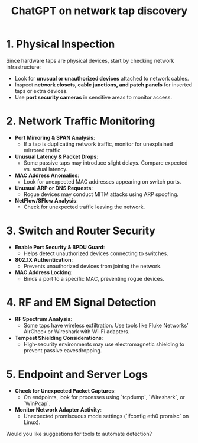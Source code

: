 :PROPERTIES:
:ID:       41bfdfe7-903b-482f-8531-c563c2ef1faa
:END:
#+Title: ChatGPT on network tap discovery
* **1. Physical Inspection**
Since hardware taps are physical devices, start by checking network infrastructure:
- Look for **unusual or unauthorized devices** attached to network cables.
- Inspect **network closets, cable junctions, and patch panels** for inserted taps or extra devices.
- Use **port security cameras** in sensitive areas to monitor access.

* **2. Network Traffic Monitoring**
- **Port Mirroring & SPAN Analysis**:
  - If a tap is duplicating network traffic, monitor for unexplained mirrored traffic.
- **Unusual Latency & Packet Drops**:
  - Some passive taps may introduce slight delays. Compare expected vs. actual latency.
- **MAC Address Anomalies**:
  - Look for unexpected MAC addresses appearing on switch ports.
- **Unusual ARP or DNS Requests**:
  - Rogue devices may conduct MITM attacks using ARP spoofing.
- **NetFlow/SFlow Analysis**:
  - Check for unexpected traffic leaving the network.

* **3. Switch and Router Security**
- **Enable Port Security & BPDU Guard**:
  - Helps detect unauthorized devices connecting to switches.
- **802.1X Authentication**:
  - Prevents unauthorized devices from joining the network.
- **MAC Address Locking**:
  - Binds a port to a specific MAC, preventing rogue devices.

* **4. RF and EM Signal Detection**
- **RF Spectrum Analysis**:
  - Some taps have wireless exfiltration. Use tools like Fluke Networks’ AirCheck or Wireshark with Wi-Fi adapters.
- **Tempest Shielding Considerations**:
  - High-security environments may use electromagnetic shielding to prevent passive eavesdropping.

* **5. Endpoint and Server Logs**
- **Check for Unexpected Packet Captures**:
  - On endpoints, look for processes using `tcpdump`, `Wireshark`, or `WinPcap`.
- **Monitor Network Adapter Activity**:
  - Unexpected promiscuous mode settings (`ifconfig eth0 promisc` on Linux).

Would you like suggestions for tools to automate detection?

